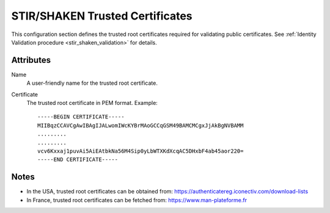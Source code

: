 
.. _stir_shaken_trusted_certificates:

================================
STIR/SHAKEN Trusted Certificates
================================

This configuration section defines the trusted root certificates required for validating public certificates.
See :ref:`Identity Validation procedure <stir_shaken_validation>` for details.

Attributes
==========

Name
    A user-friendly name for the trusted root certificate.

Certificate
    The trusted root certificate in PEM format. Example::

        -----BEGIN CERTIFICATE-----
        MIIBqzCCAVCgAwIBAgIJALwomIWcKYBrMAoGCCqGSM49BAMCMCgxJjAkBgNVBAMM
        .........
        .........
        vcv6Kxxaj1puvAi5AiEAtbkNa56M4Sip0yLbWTXKdXcqAC5DHxbF4ab45aor220=
        -----END CERTIFICATE-----

Notes
=====

- In the USA, trusted root certificates can be obtained from:
  https://authenticatereg.iconectiv.com/download-lists

- In France, trusted root certificates can be fetched from:
  https://www.man-plateforme.fr
